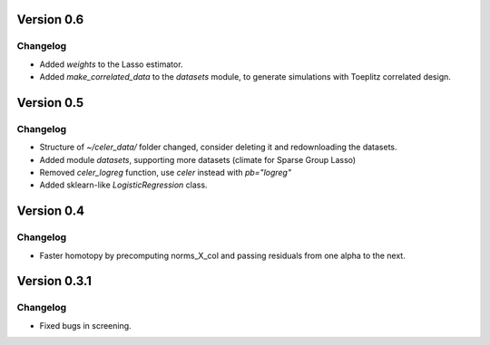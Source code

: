 Version 0.6
-----------

Changelog
~~~~~~~~~
- Added `weights` to the Lasso estimator.
- Added `make_correlated_data` to the `datasets` module, to generate simulations with Toeplitz correlated design.


Version 0.5
-----------

Changelog
~~~~~~~~~
- Structure of `~/celer_data/` folder changed, consider deleting it and redownloading the datasets.
- Added module `datasets`, supporting more datasets (climate for Sparse Group Lasso)
- Removed `celer_logreg` function, use `celer` instead with `pb="logreg"`
- Added sklearn-like `LogisticRegression` class.

Version 0.4
-----------

Changelog
~~~~~~~~~
- Faster homotopy by precomputing norms_X_col and passing residuals from one alpha to the next.


Version 0.3.1
-------------

Changelog
~~~~~~~~~
- Fixed bugs in screening.
